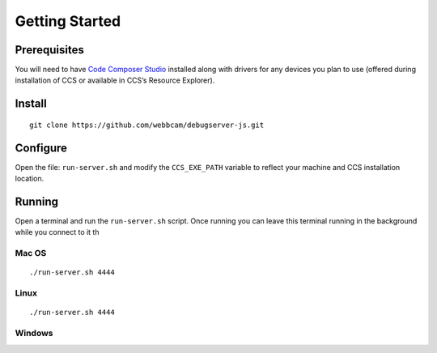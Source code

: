 .. _started:

===============
Getting Started
===============

Prerequisites
=============
You will need to have `Code Composer Studio`_ installed along with drivers
for any devices you plan to use (offered during installation of CCS or
available in CCS’s Resource Explorer).

Install
=======

::

    git clone https://github.com/webbcam/debugserver-js.git

Configure
=========

Open the file: ``run-server.sh`` and modify the ``CCS_EXE_PATH`` variable to
reflect your machine and CCS installation location.

Running
=======

Open a terminal and run the ``run-server.sh`` script. Once running you can leave
this terminal running in the background while you connect to it th

.. image:: images/debug_server.png

Mac OS
------

::

    ./run-server.sh 4444

Linux
-----

::

    ./run-server.sh 4444

Windows
-------



.. External Links
.. _Debug Server Scripting: http://software-dl.ti.com/ccs/esd/documents/users_guide/sdto_dss_handbook.html
.. _Code Composer Studio: http://www.ti.com/tool/CCSTUDIO
.. _Test Server: http://software-dl.ti.com/ccs/esd/documents/users_guide/sdto_dss_handbook.html#examples

